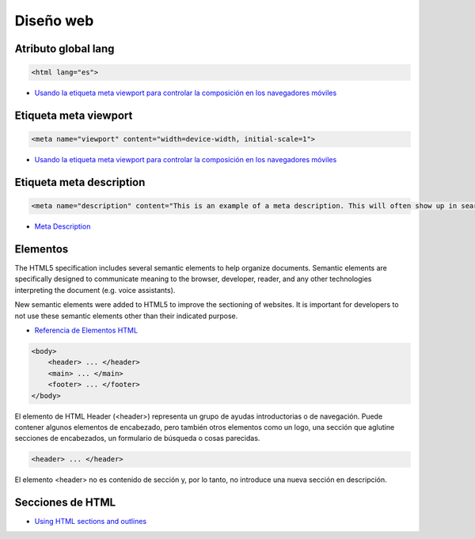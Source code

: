 Diseño web
==========


Atributo global lang
--------------------

.. code-block:: html

    <html lang="es">

* `Usando la etiqueta meta viewport para controlar la composición en los navegadores móviles <https://developer.mozilla.org/es/docs/Web/HTML/Atributos_Globales/lang>`_


Etiqueta meta viewport
----------------------

.. code-block:: html

    <meta name="viewport" content="width=device-width, initial-scale=1">

* `Usando la etiqueta meta viewport para controlar la composición en los navegadores móviles <https://developer.mozilla.org/es/docs/M%C3%B3vil/Viewport_meta_tag>`_


Etiqueta meta description
-------------------------

.. code-block:: html

    <meta name="description" content="This is an example of a meta description. This will often show up in search results.">

* `Meta Description <https://moz.com/learn/seo/meta-description>`_



Elementos
---------

The HTML5 specification includes several semantic elements to help organize documents. Semantic elements are specifically designed to communicate meaning to the browser, developer, reader, and any other technologies interpreting the document (e.g. voice assistants).

New semantic elements were added to HTML5 to improve the sectioning of websites. It is important for developers to not use these semantic elements other than their indicated purpose.

* `Referencia de Elementos HTML <https://developer.mozilla.org/es/docs/Web/HTML/Elemento>`_


.. code-block:: html

    <body>
        <header> ... </header>
        <main> ... </main>
        <footer> ... </footer>
    </body>

El elemento de HTML Header (<header>) representa un grupo de ayudas introductorias o de navegación. Puede contener algunos elementos de encabezado, pero también otros elementos como un logo, una sección que aglutine secciones de encabezados, un formulario de búsqueda o cosas parecidas.

.. code-block:: html

    <header> ... </header>

El elemento <header> no es contenido de sección y, por lo tanto, no introduce una nueva sección en descripción.

Secciones de HTML
-----------------

* `Using HTML sections and outlines <https://developer.mozilla.org/en-US/docs/Web/Guide/HTML/Using_HTML_sections_and_outlines>`_

